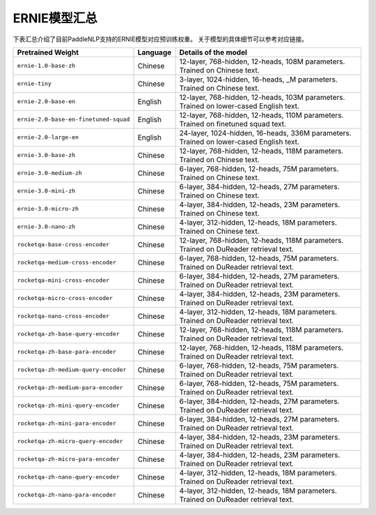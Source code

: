 

------------------------------------
ERNIE模型汇总
------------------------------------



下表汇总介绍了目前PaddleNLP支持的ERNIE模型对应预训练权重。
关于模型的具体细节可以参考对应链接。

+----------------------------------------------------------------------------------+--------------+----------------------------------------------------------------------------------+
| Pretrained Weight                                                                | Language     | Details of the model                                                             |
+==================================================================================+==============+==================================================================================+
|``ernie-1.0-base-zh``                                                             | Chinese      | 12-layer, 768-hidden,                                                            |
|                                                                                  |              | 12-heads, 108M parameters.                                                       |
|                                                                                  |              | Trained on Chinese text.                                                         |
+----------------------------------------------------------------------------------+--------------+----------------------------------------------------------------------------------+
|``ernie-tiny``                                                                    | Chinese      | 3-layer, 1024-hidden,                                                            |
|                                                                                  |              | 16-heads, _M parameters.                                                         |
|                                                                                  |              | Trained on Chinese text.                                                         |
+----------------------------------------------------------------------------------+--------------+----------------------------------------------------------------------------------+
|``ernie-2.0-base-en``                                                             | English      | 12-layer, 768-hidden,                                                            |
|                                                                                  |              | 12-heads, 103M parameters.                                                       |
|                                                                                  |              | Trained on lower-cased English text.                                             |
+----------------------------------------------------------------------------------+--------------+----------------------------------------------------------------------------------+
|``ernie-2.0-base-en-finetuned-squad``                                             | English      | 12-layer, 768-hidden,                                                            |
|                                                                                  |              | 12-heads, 110M parameters.                                                       |
|                                                                                  |              | Trained on finetuned squad text.                                                 |
+----------------------------------------------------------------------------------+--------------+----------------------------------------------------------------------------------+
|``ernie-2.0-large-en``                                                            | English      | 24-layer, 1024-hidden,                                                           |
|                                                                                  |              | 16-heads, 336M parameters.                                                       |
|                                                                                  |              | Trained on lower-cased English text.                                             |
+----------------------------------------------------------------------------------+--------------+----------------------------------------------------------------------------------+
|``ernie-3.0-base-zh``                                                             | Chinese      | 12-layer, 768-hidden,                                                            |
|                                                                                  |              | 12-heads, 118M parameters.                                                       |
|                                                                                  |              | Trained on Chinese text.                                                         |
+----------------------------------------------------------------------------------+--------------+----------------------------------------------------------------------------------+
|``ernie-3.0-medium-zh``                                                           | Chinese      | 6-layer, 768-hidden,                                                             |
|                                                                                  |              | 12-heads, 75M parameters.                                                        |
|                                                                                  |              | Trained on Chinese text.                                                         |
+----------------------------------------------------------------------------------+--------------+----------------------------------------------------------------------------------+
|``ernie-3.0-mini-zh``                                                             | Chinese      | 6-layer, 384-hidden,                                                             |
|                                                                                  |              | 12-heads, 27M parameters.                                                        |
|                                                                                  |              | Trained on Chinese text.                                                         |
+----------------------------------------------------------------------------------+--------------+----------------------------------------------------------------------------------+
|``ernie-3.0-micro-zh``                                                            | Chinese      | 4-layer, 384-hidden,                                                             |
|                                                                                  |              | 12-heads, 23M parameters.                                                        |
|                                                                                  |              | Trained on Chinese text.                                                         |
+----------------------------------------------------------------------------------+--------------+----------------------------------------------------------------------------------+
|``ernie-3.0-nano-zh``                                                             | Chinese      | 4-layer, 312-hidden,                                                             |
|                                                                                  |              | 12-heads, 18M parameters.                                                        |
|                                                                                  |              | Trained on Chinese text.                                                         |
+----------------------------------------------------------------------------------+--------------+----------------------------------------------------------------------------------+
|``rocketqa-base-cross-encoder``                                                   | Chinese      | 12-layer, 768-hidden,                                                            |
|                                                                                  |              | 12-heads, 118M parameters.                                                       |
|                                                                                  |              | Trained on DuReader retrieval text.                                              |
+----------------------------------------------------------------------------------+--------------+----------------------------------------------------------------------------------+
|``rocketqa-medium-cross-encoder``                                                 | Chinese      | 6-layer, 768-hidden,                                                             |
|                                                                                  |              | 12-heads, 75M parameters.                                                        |
|                                                                                  |              | Trained on DuReader retrieval text.                                              |
+----------------------------------------------------------------------------------+--------------+----------------------------------------------------------------------------------+
|``rocketqa-mini-cross-encoder``                                                   | Chinese      | 6-layer, 384-hidden,                                                             |
|                                                                                  |              | 12-heads, 27M parameters.                                                        |
|                                                                                  |              | Trained on DuReader retrieval text.                                              |
+----------------------------------------------------------------------------------+--------------+----------------------------------------------------------------------------------+
|``rocketqa-micro-cross-encoder``                                                  | Chinese      | 4-layer, 384-hidden,                                                             |
|                                                                                  |              | 12-heads, 23M parameters.                                                        |
|                                                                                  |              | Trained on DuReader retrieval text.                                              |
+----------------------------------------------------------------------------------+--------------+----------------------------------------------------------------------------------+
|``rocketqa-nano-cross-encoder``                                                   | Chinese      | 4-layer, 312-hidden,                                                             |
|                                                                                  |              | 12-heads, 18M parameters.                                                        |
|                                                                                  |              | Trained on DuReader retrieval text.                                              |
+----------------------------------------------------------------------------------+--------------+----------------------------------------------------------------------------------+
|``rocketqa-zh-base-query-encoder``                                                | Chinese      | 12-layer, 768-hidden,                                                            |
|                                                                                  |              | 12-heads, 118M parameters.                                                       |
|                                                                                  |              | Trained on DuReader retrieval text.                                              |
+----------------------------------------------------------------------------------+--------------+----------------------------------------------------------------------------------+
|``rocketqa-zh-base-para-encoder``                                                 | Chinese      | 12-layer, 768-hidden,                                                            |
|                                                                                  |              | 12-heads, 118M parameters.                                                       |
|                                                                                  |              | Trained on DuReader retrieval text.                                              |
+----------------------------------------------------------------------------------+--------------+----------------------------------------------------------------------------------+
|``rocketqa-zh-medium-query-encoder``                                              | Chinese      | 6-layer, 768-hidden,                                                             |
|                                                                                  |              | 12-heads, 75M parameters.                                                        |
|                                                                                  |              | Trained on DuReader retrieval text.                                              |
+----------------------------------------------------------------------------------+--------------+----------------------------------------------------------------------------------+
|``rocketqa-zh-medium-para-encoder``                                               | Chinese      | 6-layer, 768-hidden,                                                             |
|                                                                                  |              | 12-heads, 75M parameters.                                                        |
|                                                                                  |              | Trained on DuReader retrieval text.                                              |
+----------------------------------------------------------------------------------+--------------+----------------------------------------------------------------------------------+
|``rocketqa-zh-mini-query-encoder``                                                | Chinese      | 6-layer, 384-hidden,                                                             |
|                                                                                  |              | 12-heads, 27M parameters.                                                        |
|                                                                                  |              | Trained on DuReader retrieval text.                                              |
+----------------------------------------------------------------------------------+--------------+----------------------------------------------------------------------------------+
|``rocketqa-zh-mini-para-encoder``                                                 | Chinese      | 6-layer, 384-hidden,                                                             |
|                                                                                  |              | 12-heads, 27M parameters.                                                        |
|                                                                                  |              | Trained on DuReader retrieval text.                                              |
+----------------------------------------------------------------------------------+--------------+----------------------------------------------------------------------------------+
|``rocketqa-zh-micro-query-encoder``                                               | Chinese      | 4-layer, 384-hidden,                                                             |
|                                                                                  |              | 12-heads, 23M parameters.                                                        |
|                                                                                  |              | Trained on DuReader retrieval text.                                              |
+----------------------------------------------------------------------------------+--------------+----------------------------------------------------------------------------------+
|``rocketqa-zh-micro-para-encoder``                                                | Chinese      | 4-layer, 384-hidden,                                                             |
|                                                                                  |              | 12-heads, 23M parameters.                                                        |
|                                                                                  |              | Trained on DuReader retrieval text.                                              |
+----------------------------------------------------------------------------------+--------------+----------------------------------------------------------------------------------+
|``rocketqa-zh-nano-query-encoder``                                                | Chinese      | 4-layer, 312-hidden,                                                             |
|                                                                                  |              | 12-heads, 18M parameters.                                                        |
|                                                                                  |              | Trained on DuReader retrieval text.                                              |
+----------------------------------------------------------------------------------+--------------+----------------------------------------------------------------------------------+
|``rocketqa-zh-nano-para-encoder``                                                 | Chinese      | 4-layer, 312-hidden,                                                             |
|                                                                                  |              | 12-heads, 18M parameters.                                                        |
|                                                                                  |              | Trained on DuReader retrieval text.                                              |
+----------------------------------------------------------------------------------+--------------+----------------------------------------------------------------------------------+
.. _zhui/ernie-1.0-cluecorpussmall: https://github.com/PaddlePaddle/PaddleNLP/tree/develop/community/zhui/ernie-1.0-cluecorpussmall
